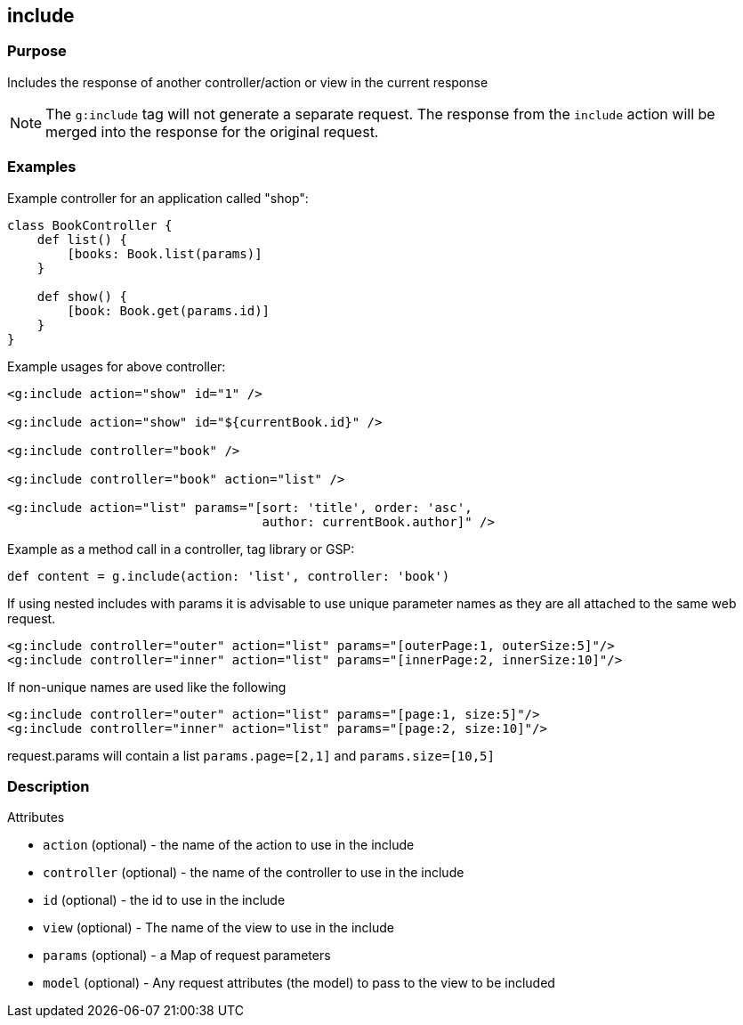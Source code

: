 
== include



=== Purpose


Includes the response of another controller/action or view in the current response

NOTE: The  `g:include` tag will not generate a separate request. The response from the `include` action will be merged into the response for the original request.


=== Examples


Example controller for an application called "shop":

[source,groovy]
----
class BookController {
    def list() {
        [books: Book.list(params)]
    }

    def show() {
        [book: Book.get(params.id)]
    }
}
----

Example usages for above controller:

[,xml]
----
<g:include action="show" id="1" />

<g:include action="show" id="${currentBook.id}" />

<g:include controller="book" />

<g:include controller="book" action="list" />

<g:include action="list" params="[sort: 'title', order: 'asc',
                                  author: currentBook.author]" />
----

Example as a method call in a controller, tag library or GSP:

[source,groovy]
----
def content = g.include(action: 'list', controller: 'book')
----

If using nested includes with params it is advisable to use unique parameter names as they are all attached to the same web request.
[,xml]
----
<g:include controller="outer" action="list" params="[outerPage:1, outerSize:5]"/>
<g:include controller="inner" action="list" params="[innerPage:2, innerSize:10]"/>
----
If non-unique names are used like the following
[,xml]
----
<g:include controller="outer" action="list" params="[page:1, size:5]"/>
<g:include controller="inner" action="list" params="[page:2, size:10]"/>
----
request.params will contain a list `params.page=[2,1]` and `params.size=[10,5]`

=== Description


Attributes

* `action` (optional) - the name of the action to use in the include
* `controller` (optional) - the name of the controller to use in the include
* `id` (optional) - the id to use in the include
* `view` (optional) - The name of the view to use in the include
* `params` (optional) - a Map of request parameters
* `model` (optional) - Any request attributes (the model) to pass to the view to be included



